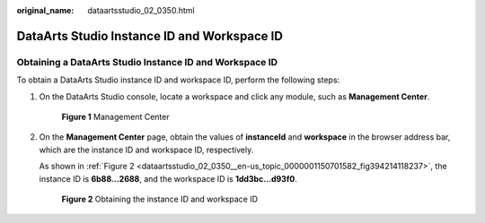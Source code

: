 :original_name: dataartsstudio_02_0350.html

.. _dataartsstudio_02_0350:

DataArts Studio Instance ID and Workspace ID
============================================

Obtaining a DataArts Studio Instance ID and Workspace ID
--------------------------------------------------------

To obtain a DataArts Studio instance ID and workspace ID, perform the following steps:

#. On the DataArts Studio console, locate a workspace and click any module, such as **Management Center**.


   .. figure:: /_static/images/en-us_image_0000001373289293.png
      :alt: **Figure 1** Management Center

      **Figure 1** Management Center

#. On the **Management Center** page, obtain the values of **instanceId** and **workspace** in the browser address bar, which are the instance ID and workspace ID, respectively.

   As shown in :ref:`Figure 2 <dataartsstudio_02_0350__en-us_topic_0000001150701582_fig394214118237>`, the instance ID is **6b88…2688**, and the workspace ID is **1dd3bc…d93f0**.

   .. _dataartsstudio_02_0350__en-us_topic_0000001150701582_fig394214118237:

   .. figure:: /_static/images/en-us_image_0000001373088765.png
      :alt: **Figure 2** Obtaining the instance ID and workspace ID

      **Figure 2** Obtaining the instance ID and workspace ID
